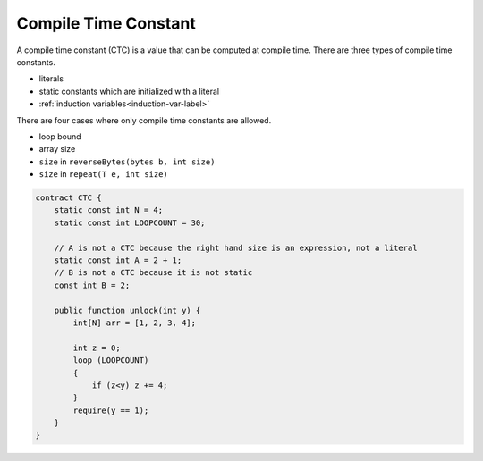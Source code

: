 .. _ctc-label:

=====================
Compile Time Constant
=====================
A compile time constant (CTC) is a value that can be computed at compile time. There are three types of compile time constants.

* literals
* static constants which are initialized with a literal
* :ref:`induction variables<induction-var-label>`

There are four cases where only compile time constants are allowed.

* loop bound
* array size
* ``size`` in ``reverseBytes(bytes b, int size)``
* ``size`` in ``repeat(T e, int size)``

.. code-block:: solidity
    
    contract CTC {
        static const int N = 4;
        static const int LOOPCOUNT = 30;

        // A is not a CTC because the right hand size is an expression, not a literal
        static const int A = 2 + 1;
        // B is not a CTC because it is not static
        const int B = 2;

        public function unlock(int y) {
            int[N] arr = [1, 2, 3, 4];
            
            int z = 0;
            loop (LOOPCOUNT) 
            {
                if (z<y) z += 4;
            }
            require(y == 1);
        }
    }
